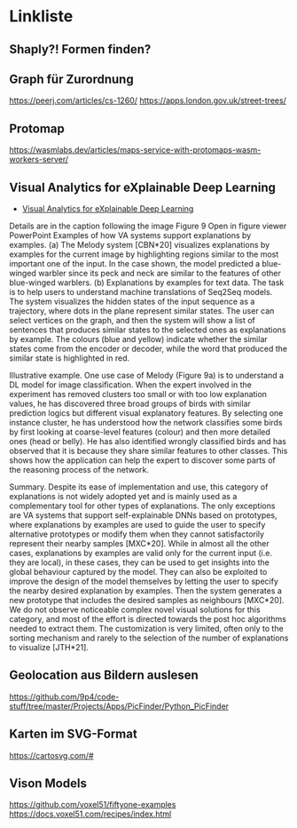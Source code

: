 * Linkliste

** Shaply?! Formen finden? 
** Graph für Zurordnung

   https://peerj.com/articles/cs-1260/
   https://apps.london.gov.uk/street-trees/
   
** Protomap

   https://wasmlabs.dev/articles/maps-service-with-protomaps-wasm-workers-server/
   
** Visual Analytics for eXplainable Deep Learning

   - [[https://onlinelibrary.wiley.com/doi/10.1111/cgf.14733][Visual Analytics for eXplainable Deep Learning]]

[[./images/cgf14733-fig-0009-m.jpg]]
   
Details are in the caption following the image Figure 9 Open in figure
viewer PowerPoint Examples of how VA systems support explanations by
examples. (a) The Melody system [CBN*20] visualizes explanations by
examples for the current image by highlighting regions similar to the
most important one of the input. In the case shown, the model
predicted a blue-winged warbler since its peck and neck are similar to
the features of other blue-winged warblers. (b) Explanations by
examples for text data. The task is to help users to understand
machine translations of Seq2Seq models. The system visualizes the
hidden states of the input sequence as a trajectory, where dots in the
plane represent similar states. The user can select vertices on the
graph, and then the system will show a list of sentences that produces
similar states to the selected ones as explanations by example. The
colours (blue and yellow) indicate whether the similar states come
from the encoder or decoder, while the word that produced the similar
state is highlighted in red.

Illustrative example. One use case of Melody (Figure 9a) is to
understand a DL model for image classification. When the expert
involved in the experiment has removed clusters too small or with too
low explanation values, he has discovered three broad groups of birds
with similar prediction logics but different visual explanatory
features. By selecting one instance cluster, he has understood how the
network classifies some birds by first looking at coarse-level
features (colour) and then more detailed ones (head or belly). He has
also identified wrongly classified birds and has observed that it is
because they share similar features to other classes. This shows how
the application can help the expert to discover some parts of the
reasoning process of the network.

Summary. Despite its ease of implementation and use, this category of
explanations is not widely adopted yet and is mainly used as a
complementary tool for other types of explanations. The only
exceptions are VA systems that support self-explainable DNNs based on
prototypes, where explanations by examples are used to guide the user
to specify alternative prototypes or modify them when they cannot
satisfactorily represent their nearby samples [MXC*20]. While in
almost all the other cases, explanations by examples are valid only
for the current input (i.e. they are local), in these cases, they can
be used to get insights into the global behaviour captured by the
model. They can also be exploited to improve the design of the model
themselves by letting the user to specify the nearby desired
explanation by examples. Then the system generates a new prototype
that includes the desired samples as neighbours [MXC*20]. We do not
observe noticeable complex novel visual solutions for this category,
and most of the effort is directed towards the post hoc algorithms
needed to extract them. The customization is very limited, often only
to the sorting mechanism and rarely to the selection of the number of
explanations to visualize [JTH*21].

** Geolocation aus Bildern auslesen

   https://github.com/9p4/code-stuff/tree/master/Projects/Apps/PicFinder/Python_PicFinder

** Karten im SVG-Format

   https://cartosvg.com/#

** Vison Models

   https://github.com/voxel51/fiftyone-examples
   https://docs.voxel51.com/recipes/index.html

   
